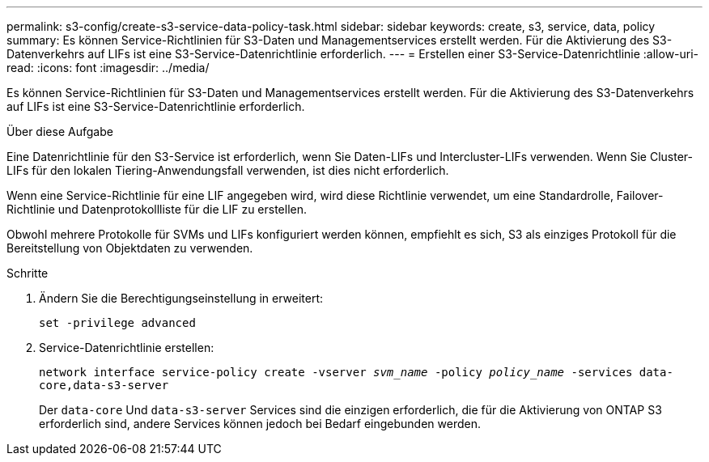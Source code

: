 ---
permalink: s3-config/create-s3-service-data-policy-task.html 
sidebar: sidebar 
keywords: create, s3, service, data, policy 
summary: Es können Service-Richtlinien für S3-Daten und Managementservices erstellt werden. Für die Aktivierung des S3-Datenverkehrs auf LIFs ist eine S3-Service-Datenrichtlinie erforderlich. 
---
= Erstellen einer S3-Service-Datenrichtlinie
:allow-uri-read: 
:icons: font
:imagesdir: ../media/


[role="lead"]
Es können Service-Richtlinien für S3-Daten und Managementservices erstellt werden. Für die Aktivierung des S3-Datenverkehrs auf LIFs ist eine S3-Service-Datenrichtlinie erforderlich.

.Über diese Aufgabe
Eine Datenrichtlinie für den S3-Service ist erforderlich, wenn Sie Daten-LIFs und Intercluster-LIFs verwenden. Wenn Sie Cluster-LIFs für den lokalen Tiering-Anwendungsfall verwenden, ist dies nicht erforderlich.

Wenn eine Service-Richtlinie für eine LIF angegeben wird, wird diese Richtlinie verwendet, um eine Standardrolle, Failover-Richtlinie und Datenprotokollliste für die LIF zu erstellen.

Obwohl mehrere Protokolle für SVMs und LIFs konfiguriert werden können, empfiehlt es sich, S3 als einziges Protokoll für die Bereitstellung von Objektdaten zu verwenden.

.Schritte
. Ändern Sie die Berechtigungseinstellung in erweitert:
+
`set -privilege advanced`

. Service-Datenrichtlinie erstellen:
+
`network interface service-policy create -vserver _svm_name_ -policy _policy_name_ -services data-core,data-s3-server`

+
Der `data-core` Und `data-s3-server` Services sind die einzigen erforderlich, die für die Aktivierung von ONTAP S3 erforderlich sind, andere Services können jedoch bei Bedarf eingebunden werden.


